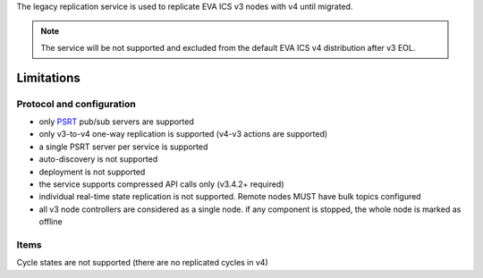 The legacy replication service is used to replicate EVA ICS v3 nodes with v4
until migrated.

.. note::

    The service will be not supported and excluded from the default EVA ICS v4
    distribution after v3 EOL.

Limitations
===========

Protocol and configuration
--------------------------

* only `PSRT <https://psrt.bma.ai/>`_ pub/sub servers are supported
* only v3-to-v4 one-way replication is supported (v4-v3 actions are supported)
* a single PSRT server per service is supported
* auto-discovery is not supported
* deployment is not supported
* the service supports compressed API calls only (v3.4.2+ required)
* individual real-time state replication is not supported. Remote nodes MUST
  have bulk topics configured
* all v3 node controllers are considered as a single node. if any component is
  stopped, the whole node is marked as offline

Items
-----

Cycle states are not supported (there are no replicated cycles in v4)
